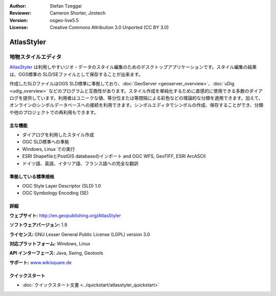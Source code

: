 :Author: Stefan Tzeggai
:Reviewer: Cameron Shorter, Jirotech
:Version: osgeo-live5.5
:License: Creative Commons Attribution 3.0 Unported (CC BY 3.0)

.. image:: /images/project_logos/logo-AtlasStyler.png
  :alt: project logo
  :align: right
  :target: http://en.geopublishing.org/AtlasStyler


AtlasStyler
================================================================================

地物スタイルエディタ
~~~~~~~~~~~~~~~~~~~~~~~~~~~~~~~~~~~~~~~~~~~~~~~~~~~~~~~~~~~~~~~~~~~~~~~~~~~~~~~~

`AtlasStyler <http://en.geopublishing.org/AtlasStyler>`_ は利用しやすいジオ・データのスタイル編集のためのデスクトップアプリケーションです。スタイル編集の結果は、OGS標準の SLD/SEファイルとして保存することが出来ます。

作成したSLDファイルはOGS SLD標準に準拠しており、:doc:`GeoServer <geoserver_overview>`、:doc:`uDig <udig_overview>` などのプログラムと互換性があります。スタイル作成を単純化するために直感的に使用できる多数のダイアログを提供しています。利用者はユニークな値、等分位または等間隔による彩色などの理論的な分類を適用できます。加えて、オンラインのシンボルデータベースへの接続を利用できます。シンボルエディタでシンボルの作成、保存することができ、分類や他のプロジェクトでの再利用もできます。

.. image:: /images/projects/atlasstyler/atlasstyler-overview.png
  :scale: 40 %
  :alt: screenshot
  :align: right

主な機能
--------------------------------------------------------------------------------

* ダイアログを利用したスタイル作成
* OGC SLD標準への準拠
* Windows, Linux での実行
* ESRI ShapefileとPostGIS databaseのインポート and OGC WFS, GeoTIFF, ESRI ArcASCII
* ドイツ語、英語、イタリア語、フランス語への完全な翻訳

準拠している標準規格
--------------------------------------------------------------------------------

* OGC Style Layer Descriptor (SLD) 1.0
* OGC Symbology Encoding (SE)

詳細
--------------------------------------------------------------------------------

**ウェブサイト:** http://en.geopublishing.org/AtlasStyler

**ソフトウェアバージョン:** 1.9

**ライセンス:** GNU Lesser General Public License (LGPL) version 3.0

**対応プラットフォーム:** Windows, Linux

**API インターフェース:** Java, Swing, Geotools

**サポート:** `www.wikisquare.de <http://www.wikisquare.de>`_ 



クイックスタート
--------------------------------------------------------------------------------

* :doc:`クイックスタート文書 <../quickstart/atlasstyler_quickstart>`


